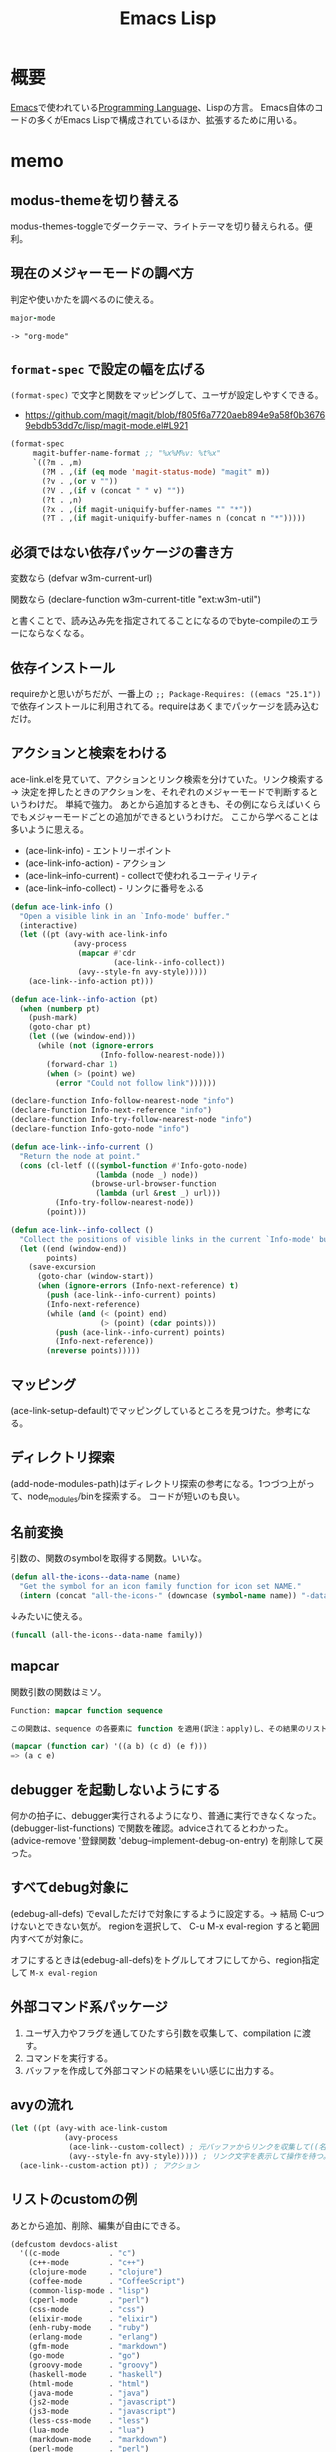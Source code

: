:PROPERTIES:
:ID:       c7e81fac-9f8b-4538-9851-21d4ff3c2b08
:header-args+: :wrap :results raw
:END:
#+title: Emacs Lisp
* 概要
[[id:1ad8c3d5-97ba-4905-be11-e6f2626127ad][Emacs]]で使われている[[id:868ac56a-2d42-48d7-ab7f-7047c85a8f39][Programming Language]]、Lispの方言。
Emacs自体のコードの多くがEmacs Lispで構成されているほか、拡張するために用いる。
* memo
** modus-themeを切り替える
modus-themes-toggleでダークテーマ、ライトテーマを切り替えられる。便利。
** 現在のメジャーモードの調べ方
判定や使いかたを調べるのに使える。
#+begin_src ruby
major-mode
#+end_src

#+begin_src
-> "org-mode"
#+end_src
** ~format-spec~ で設定の幅を広げる
~(format-spec)~ で文字と関数をマッピングして、ユーザが設定しやすくできる。

- https://github.com/magit/magit/blob/f805f6a7720aeb894e9a58f0b36769ebdb53dd7c/lisp/magit-mode.el#L921
#+begin_src emacs-lisp
  (format-spec
       magit-buffer-name-format ;; "%x%M%v: %t%x"
       `((?m . ,m)
         (?M . ,(if (eq mode 'magit-status-mode) "magit" m))
         (?v . ,(or v ""))
         (?V . ,(if v (concat " " v) ""))
         (?t . ,n)
         (?x . ,(if magit-uniquify-buffer-names "" "*"))
         (?T . ,(if magit-uniquify-buffer-names n (concat n "*")))))
#+end_src
** 必須ではない依存パッケージの書き方
変数なら
(defvar w3m-current-url)

関数なら
(declare-function w3m-current-title "ext:w3m-util")

と書くことで、読み込み先を指定されてることになるのでbyte-compileのエラーにならなくなる。
** 依存インストール
requireかと思いがちだが、一番上の ~;; Package-Requires: ((emacs "25.1"))~ で依存インストールに利用されてる。requireはあくまでパッケージを読み込むだけ。
** アクションと検索をわける
ace-link.elを見ていて、アクションとリンク検索を分けていた。リンク検索する → 決定を押したときのアクションを、それぞれのメジャーモードで判断するというわけだ。
単純で強力。
あとから追加するときも、その例にならえばいくらでもメジャーモードごとの追加ができるというわけだ。
ここから学べることは多いように思える。

- (ace-link-info) - エントリーポイント
- (ace-link-info-action) - アクション
- (ace-link--info-current) - collectで使われるユーティリティ
- (ace-link--info-collect) - リンクに番号をふる
#+begin_src emacs-lisp
  (defun ace-link-info ()
    "Open a visible link in an `Info-mode' buffer."
    (interactive)
    (let ((pt (avy-with ace-link-info
                (avy-process
                 (mapcar #'cdr
                         (ace-link--info-collect))
                 (avy--style-fn avy-style)))))
      (ace-link--info-action pt)))

  (defun ace-link--info-action (pt)
    (when (numberp pt)
      (push-mark)
      (goto-char pt)
      (let ((we (window-end)))
        (while (not (ignore-errors
                      (Info-follow-nearest-node)))
          (forward-char 1)
          (when (> (point) we)
            (error "Could not follow link"))))))

  (declare-function Info-follow-nearest-node "info")
  (declare-function Info-next-reference "info")
  (declare-function Info-try-follow-nearest-node "info")
  (declare-function Info-goto-node "info")

  (defun ace-link--info-current ()
    "Return the node at point."
    (cons (cl-letf (((symbol-function #'Info-goto-node)
                     (lambda (node _) node))
                    (browse-url-browser-function
                     (lambda (url &rest _) url)))
            (Info-try-follow-nearest-node))
          (point)))

  (defun ace-link--info-collect ()
    "Collect the positions of visible links in the current `Info-mode' buffer."
    (let ((end (window-end))
          points)
      (save-excursion
        (goto-char (window-start))
        (when (ignore-errors (Info-next-reference) t)
          (push (ace-link--info-current) points)
          (Info-next-reference)
          (while (and (< (point) end)
                      (> (point) (cdar points)))
            (push (ace-link--info-current) points)
            (Info-next-reference))
          (nreverse points)))))
#+end_src
** マッピング
(ace-link-setup-default)でマッピングしているところを見つけた。参考になる。
** ディレクトリ探索
(add-node-modules-path)はディレクトリ探索の参考になる。1つづつ上がって、node_modules/binを探索する。
コードが短いのも良い。
** 名前変換
引数の、関数のsymbolを取得する関数。いいな。
#+begin_src emacs-lisp
  (defun all-the-icons--data-name (name)
    "Get the symbol for an icon family function for icon set NAME."
    (intern (concat "all-the-icons-" (downcase (symbol-name name)) "-data")))
#+end_src

↓みたいに使える。

#+begin_src emacs-lisp
  (funcall (all-the-icons--data-name family))
#+end_src
** mapcar
関数引数の関数はミソ。
#+begin_src emacs-lisp
  Function: mapcar function sequence

  この関数は、sequence の各要素に function を適用(訳注：apply)し、その結果のリストを返します。sequence が nil で終るリストでない場合、エラーになります。
#+end_src

#+begin_src emacs-lisp
  (mapcar (function car) '((a b) (c d) (e f)))
  => (a c e)
#+end_src
** debugger を起動しないようにする
何かの拍子に、debugger実行されるようになり、普通に実行できなくなった。
(debugger-list-functions)
で関数を確認。adviceされてるとわかった。
(advice-remove '登録関数 'debug--implement-debug-on-entry) を削除して戻った。
** すべてdebug対象に
(edebug-all-defs)
でevalしただけで対象にするように設定する。→ 結局 C-uつけないとできない気が。
regionを選択して、 C-u M-x eval-region
すると範囲内すべてが対象に。

オフにするときは(edebug-all-defs)をトグルしてオフにしてから、region指定して ~M-x eval-region~
** 外部コマンド系パッケージ
1. ユーザ入力やフラグを通してひたすら引数を収集して、compilation に渡す。
2. コマンドを実行する。
3. バッファを作成して外部コマンドの結果をいい感じに出力する。
** avyの流れ
#+begin_src emacs-lisp
  (let ((pt (avy-with ace-link-custom
              (avy-process
               (ace-link--custom-collect) ; 元バッファからリンクを収集して((名前1 . 位置1) (名前2 . 位置2)...)リストにする
               (avy--style-fn avy-style))))) ; リンク文字を表示して操作を待つ。
    (ace-link--custom-action pt)) ; アクション
#+end_src
** リストのcustomの例

あとから追加、削除、編集が自由にできる。
#+begin_src emacs-lisp
(defcustom devdocs-alist
  '((c-mode           . "c")
    (c++-mode         . "c++")
    (clojure-mode     . "clojure")
    (coffee-mode      . "CoffeeScript")
    (common-lisp-mode . "lisp")
    (cperl-mode       . "perl")
    (css-mode         . "css")
    (elixir-mode      . "elixir")
    (enh-ruby-mode    . "ruby")
    (erlang-mode      . "erlang")
    (gfm-mode         . "markdown")
    (go-mode          . "go")
    (groovy-mode      . "groovy")
    (haskell-mode     . "haskell")
    (html-mode        . "html")
    (java-mode        . "java")
    (js2-mode         . "javascript")
    (js3-mode         . "javascript")
    (less-css-mode    . "less")
    (lua-mode         . "lua")
    (markdown-mode    . "markdown")
    (perl-mode        . "perl")
    (php-mode         . "php")
    (processing-mode  . "processing")
    (puppet-mode      . "puppet")
    (python-mode      . "python")
    (ruby-mode        . "ruby")
    (sass-mode        . "sass")
    (scala-mode       . "scala")
    (tcl-mode         . "tcl"))
  "Alist which maps major modes to names of DevDocs documentations."
  :type '(repeat (cons (symbol :tag "Major mode")
                       (string :tag "DevDocs documentation")))
  :group 'devdocs)
#+end_src

使う関数すらcustomにできる。

#+begin_src emacs-lisp
(defcustom devdocs-build-search-pattern-function
  'devdocs-build-search-pattern-function
  "A function to be called by `devdocs-search'.
It builds search pattern base on some context."
  :type 'function
  :group 'devdocs)
#+end_src
** Gitリポジトリを調べる
(locate-dominating-file directory file)
#+begin_src emacs-lisp
(cl-defun eshell-git-prompt--git-root-dir
    (&optional (directory default-directory))
  "Return Git root directory name if exist, otherwise, return nil."
  (let ((root (locate-dominating-file directory ".git")))
    (and root (file-name-as-directory root))))
#+end_src
** 変数が束縛されていれば、という表現
#+begin_src emacs-lisp
(defun eshell-git-prompt-last-command-status ()
  "Return Eshell last command execution status.
When Eshell just launches, `eshell-last-command-status' is not defined yet,
return 0 (i.e., success)."
  (if (not (boundp 'eshell-last-command-status))
      0
    eshell-last-command-status))
#+end_src
* arielコードメモ
http://dev.ariel-networks.com/articles/workshop/emacs-lisp-basic/
の元の内容に、たまにコメントをつけて読んだ。
- 実装を見ている
- わかりやすい例
** ring
データ型定義のやり方。型述語の実装。
#+begin_src git-permalink
https://github.com/kijimaD/emacs/blob/master/lisp/emacs-lisp/ring.el#L48-L52
#+end_src

#+RESULTS:
#+begin_results
(defun ring-p (x)
  "Return t if X is a ring; nil otherwise."
  (and (consp x) (integerp (car x))
       (consp (cdr x)) (integerp (cadr x))
       (vectorp (cddr x))))
#+end_results

** eww
https://github.com/kijimaD/emacs/blob/master/lisp/net/eww.el#L1
** lisp.h
lispシンボルの実装。
https://github.com/kijimaD/emacs/blob/master/src/lisp.h#L798

#+begin_src emacs-lisp
  (type-of 42)
  =>integer
  (type-of 3.14)
  => float
  (type-of "foo")
  => string
  (type-of '(1 2))
  => cons
  (type-of '[1 2])
  => vector
  (type-of 'foo)
  => symbol
  (type-of ?a)  ; Cの'a'相当。内部的には数値
  => integer
#+end_src
** 中で起こってること
~(setq foo "FOO")~ したとき、symbolオブジェクトは以下のようにセットされます。
#+begin_src c
  // lisp.h
  struct Lisp_Symbol
  {
    struct Lisp_String *name;  => "foo"
      Lisp_Object value;  => "FOO"の値を持つ文字列オブジェクトを指す
      Lisp_Object function;  => 空
      略
      };
#+end_src

↑のように作られているオブジェクトを関数で調べてみます。

#+begin_src emacs-lisp
  (symbolp 'foo)    ; シンボルか否かの判定。tが真。nilが偽。(後述)
  => t
  (symbol-name 'foo)
  => "foo"
  (symbol-value 'foo)
  => "FOO"
  (boundp 'foo)   ; 値セルに値があればt、なければnil
  => t
  (fboundp 'foo)  ; 関数セルに関数があればt、なければnil
  => nil
  (symbol-function 'foo)
                                          ; まだ設定していないので、今はエラー
#+end_src
** クォートの意味
#+begin_quote
クォートは「評価しない」ことを指示します。クォートしないと、基本的に評価されてしまいます。
#+end_quote

#+begin_src emacs-lisp
  (type-of 'foo)
  => symbol
  (type-of foo)
  => string   ; 評価後、つまり値セルの指すオブジェクトの型が出力されます
#+end_src

~'~ は ~quote~ 関数の略記です。
** シンボルのまとめ
#+begin_quote
ここまでで分かったこと

シンボルは名前を持つ (symbol-name関数で確認可能)
シンボルの値セルは任意のオブジェクトを指す (symbol-value関数で確認可能)
シンボルの指すオブジェクトの型はtype-ofで確認可能
#+end_quote
** コンスセルの表記
#+begin_quote
コンスセルとはふたつのポインタ(*)を持ったオブジェクトです。
#+end_quote
実装
https://github.com/kijimaD/emacs/blob/master/src/lisp.h#L1350

#+begin_src c
  struct Lisp_Cons
  {
    union
    {
      struct
      {
        /* Car of this cons cell.  */
        Lisp_Object car;

        union
        {
          /* Cdr of this cons cell.  */
          Lisp_Object cdr;

          /* Used to chain conses on a free list.  */
          struct Lisp_Cons *chain;
        } u;
      } s;
      GCALIGNED_UNION_MEMBER
    } u;
  };
#+end_src
最新のコードは若干変わっている。
- ~union~ って何だろう。
- 2つのポインタ…elispではcarとcdr

#+begin_quote
後述するように、コンスセルのcdrが別のコンスセルを指すことで、リスト構造を作ります。コンスセルで作るリスト処理こそがLisp(LISt Processing)の名前の由来でもあります。
#+end_quote
** コンスセルの表記
~("foo" . "bar")~
これは内部的に。
#+begin_src c
  struct Lisp_Cons
  {
    Lisp_Object car;  => "foo"文字列オブジェクトを指す
      Lisp_Object cdr;  => "bar"文字列オブジェクトを指す
      };
#+end_src

オブジェクトが2つ組み合わされたもの。
** コンスセルの生成
#+begin_src emacs-lisp
  (cons "foo" "bar")
  => ("foo" . "bar")
#+end_src

- consはconstructの略。
** コンスセルの値
コンスセルの値にアクセスするには ~car~ と ~cdr~ だけ使える。getterメソッドみたいなもの。

#+begin_quote
car、cdr以外にコンスセルの中を参照する手段はありません。
#+end_quote

なるほど。

#+begin_src emacs-lisp
  (car '("foo" . "bar"))
  => "foo"
  (cdr '("foo" . "bar"))
  => "bar"
#+end_src

#+begin_quote
Java風に言えば、コンスセルはふたつのprivateフィールドとふたつのアクセサを持つだけの軽いオブジェクトです。
#+end_quote
** プログラム自体がオブジェクト
#+begin_quote
厳密に言えば、("foo" . "bar") という文字列は、コンスセルの(Java風に言えば)シリアライズ化した表現です。
後述するように、elispのプログラム自体はリスト表現で書きます。
これの意味することは、プログラム自体がオブジェクトであり、ソースコードはオブジェクトをシリアライズ化しただけの文字列と言えます。
#+end_quote

- シリアライズ化。
- データとプログラムの区別がない…真髄的なところだということはわかる。
** なんでもオブジェクト
#+begin_src emacs-lisp
  (setq foo '("foo" . 42))  ; carに文字列、cdrに数値のコンスセルを指すシンボルfoo
  => ("foo" . 42)
  (setq bar '(foo . foo))   ; quoteは全体に効いているので、carとcdrの両方がシンボルfoo
  => (foo . foo)
  (symbol-value (car bar))
  => ("foo" . 42)
  (symbol-value (cdr bar))
  => ("foo" . 42)
  (setq bar `(,foo . foo))  ; backquoteの例
  => (("foo" . 42) . foo)   ; ,のついたオブジェクトは評価。そうでないオブジェクトは未評価
#+end_src

bar -> foo -> "foo" -> 42

シンボルを評価すると、値セルを返します。
** cdrが別のコンスセル
#+begin_src emacs-lisp
  (cons "foo" '("bar" . "baz"))
  => ("foo" "bar" . "baz")
#+end_src

~("foo" . "bar" "baz")~ とはならない。

#+begin_src emacs-lisp
  '("foo" . ("bar" . "baz"))
  ;; => ("foo" "bar" . "baz")
#+end_src
** リスト化
最期のcdrをnilにするとリストに。
#+begin_src emacs-lisp
  (cons "foo" '("bar" . nil))
  ;; => ("foo" "bar")
#+end_src

nilじゃないとコンスセルになる(前の節の通り)。
#+begin_src emacs-lisp
  (cons "foo" '("bar" . "aaa"))
  ("foo" "bar" . "aaa")
#+end_src
** リスト操作
#+begin_src emacs-lisp
  (car '("foo" "bar" "baz"))
  => "foo"
  (cdr '("foo" "bar" "baz"))
  => ("bar" "baz")
  (cdr (cdr '("foo" "bar" "baz")))
  => ("baz")    ; dotted pair notationで書けば ("baz" . nil)
  (cdr (cdr (cdr '("foo" "bar" "baz"))))
  => nil
#+end_src

面倒だけど、リストの操作が行えます。

#+begin_src emacs-lisp
  (setq foo "a")
  (setq foo (cons "value" foo))   ; リストfooに要素をprepend
  ;; => ("value" . "a")
  (setq foo (cons "value" foo))   ; さらにprepend
  ;; => ("value" "value" . "a")
  (setq load-path (cons (expand-file-name "~/elisp") load-path))

  (list "foo" "bar" "baz")  ; 引数を要素に持つリストを生成
  => ("foo" "bar" "baz")

  (append '("foo" "bar") '("baz"))  ; 連接したリストを生成
  => ("foo" "bar" "baz")
  (setq load-path (append load-path (list (expand-file-name "~/elisp"))))

  (car (nthcdr 1 '("foo" "bar" "baz")))   ; N番目の要素の取得
  => "bar"
#+end_src
** 評価
#+begin_quote
コンスセルの評価は次のように行います。

リストの先頭要素(先頭のコンスセルのcar)のシンボルの関数セルの指す関数呼び出し
リストの後続要素(先頭以外のコンスセルのcar)を関数の引数として渡す。引数はquoteがなければ、評価してから引数に渡ります
リストの後続要素は、リストであるかもしれません。この場合、内側のリストを評価、つまり関数呼び出しをしてから、外側のリストの関数呼び出しをします(前ページですでにやっていますが)。
#+end_quote

- コンスセルとリストの違い。コンスセルは ~( . )~ で、最後のcdrがnilでないもの。
- リストは最後のcdrがnilのもの。
- ~(append '("foo" "bar") '("baz"))~ の例.
  1. リストの先頭要素 ~append~ の関数セルの指す関数を呼び出す。
  2. リストの後続要素 ~'("foo" "bar") '("baz")~ が引数として呼び出される。quoteがあるので評価されない。リストのときは評価=関数呼び出しを1.と同様に内側→外側の順に行う。

#+begin_src emacs-lisp
  (defun plus1 (n)
    (+ n 1))
  => plus1
  (plus1 10)
  => 11
  (defun my-plus (m n)
    (+ m n))
  => my-plus
  (my-plus 2 5)
  => 7
#+end_src

#+begin_quote
関数の戻り値(=関数の評価結果)は、関数本体の最後の評価結果です
#+end_quote

なるほど。
** 関数に名前はない
#+begin_quote
defunを見て、関数に名前があると思うのは間違いです。

defunは、シンボルを作って、その関数セルが関数定義を指すようにしています。
#+end_quote

シンボルの定義を思い返してみます。

#+begin_src c
  // lisp.h
  struct Lisp_Symbol
  {
    struct Lisp_String *name;  => "foo"
      Lisp_Object value;  => "FOO"の値を持つ文字列オブジェクトを指す
      Lisp_Object function;  => 空
      略
      };
#+end_src

確かに関数定義を指しています。

#+begin_src emacs-lisp
  (defun foo () (message "a"))
  (symbolp 'foo)
  => t
  (symbol-name 'foo)
  => "foo"
  (symbol-value 'foo)
  => error: (void-variable foo)
  (symbol-function 'foo)
  => (lambda nil (message "a"))
  (boundp 'foo)
  => nil
  (fboundp 'foo) ; 関数定義
  => t
#+end_src
** 既存関数も同じ
どれもシンボルで、関数定義を指しています。
#+begin_src emacs-lisp
  (symbol-function 'car)
  => #<subr car>
  (symbol-function 'defun)
  => #<subr defun>
  (symbol-function '+)
  => #<subr +>
#+end_src

#+begin_quote
subr(subroutineの略)は、Cで書かれた関数を意味しています。

構造(シンボルcarやシンボルdefunがあり、それらの関数セルが関数定義を指す)は同じです。
#+end_quote

subrそうだったのか。 ~#<>~ はどういう意味なのだろう。
** fset
#+begin_quote
値セルにsetqやsetがあったように、関数セルにはfsetがあります(fsetqはありません)。
#+end_quote

#+begin_src emacs-lisp
  (fset 'my-plus2
        '(lambda (n) (+ n 2)))   ; defunと同じ
  => (lambda (n) (+ n 2))
  (my-plus2 10)
  => 12
#+end_src

関数セルと値セルを確認します。

#+begin_src emacs-lisp
  (setq foo "foo")
  => "foo"
  (fset 'foo '(lambda (s) (concat s "bar"))) ; 名前とリストの組み合わせ。どちらも未評価で渡す。
  => (lambda (s) (concat s "bar"))
  (foo foo)
  => "foobar"
#+end_src
** lambda
https://github.com/kijimaD/emacs/blob/master/lisp/subr.el#L106

#+begin_src emacs-lisp
  (lambda (引数 ...) (関数本体))
#+end_src

処理の中身。名前と組み合わせると関数になります。

#+begin_src emacs-lisp
  ((lambda (m n) (+ m n)) 2 5)
  => 7
#+end_src

関数定義。declare(...関数やマクロに関する情報、infoで出てくる文章)の箇所を除くとこれだけです。
引数cdr(処理したい内容)でコンスセルを作って、関数セルと組み合わせてリストを作ります。なので名前はありません。
#+begin_src emacs-lisp
  (defmacro lambda (&rest cdr)
    (list 'function (cons 'lambda cdr)))
#+end_src
** 関数とは何か
述語関数から見てます。この方法いいですね。

#+begin_src emacs-lisp
                                          ; subr.el
  (defun functionp (object)
    "Non-nil if OBJECT is a type of object that can be called as a function."
    (or (subrp object) (byte-code-function-p object)
        (eq (car-safe object) 'lambda)
        (and (symbolp object) (fboundp object))))
#+end_src

#+begin_quote
elispにとって、「関数」とは次の4つのいずれかであることが分かります。

- subroutine (Cで書かれた関数)
- バイトコンパイルされた関数 (今はあまり気にしないように)
- シンボルlambdaで始まるリスト
- 関数セルが空ではないシンボル
#+end_quote
** 関数呼び出し
#+begin_quote
リストの先頭要素に「関数」があれば、関数呼び出しになります。
#+end_quote

リストがすべてに優先して存在します。

#+begin_src emacs-lisp
  (my-plus 1 3)   ; シンボルであれば関数セルの指す関数を呼び出す
  => 4
  ((lambda (m n) (+ m n)) 1 3)   ; シンボルlambdaで始まるリストも「関数」
  => 4
#+end_src
** funcall
#+begin_quote
funcall関数は引数の1番目を関数として呼びます。
#+end_quote

#+begin_src emacs-lisp
  (funcall 'my-plus 1 3)
  => 4
  (funcall '(lambda (m n) (+ m n)) 1 3)
  => 4
#+end_src

- ~'(lambda (m n) (+ m n))~ は関数として呼ばれる。
~- (lambda (m n) (+ m n))~ でもいいみたい。

違いは何だっけ。... 評価して渡されるか。この場合は関数なので、評価されるのがいつでも結果は変わらない。

#+begin_src emacs-lisp
  (funcall '(lambda () (+ 1 2)))
  (if (eq 1 (+ 1)) 1) ; 1
  (if (eq 1 '(+ 1)) 1) ; nil

  (+ (+ 1) 1) ; 2
  (+ '(+ 1) 1) ; (wrong-type-argument number-or-marker-p (+ 1))
#+end_src
** 値セルにlambda
つまり、値を関数でも呼び出せます。

#+begin_src emacs-lisp
  (setq foo '(lambda (m n) (+ m n)))
  => (lambda (m n) (+ m n))
  (funcall foo 2 5)
  => 7
#+end_src

なるほど…。
** 明示的に空にする
#+begin_quote
(makunbound 'foo)   ;値セルを空にする
=> foo
(fmakunbound 'foo)  ;関数セルを空にする
=> foo
#+end_quote
** 連想リスト(association list)
#+begin_src emacs-lisp
  '(("foo" . "FOO") ("bar" . "BAR") ("baz" . "BAZ"))
#+end_src

リストの要素がコンスセル。
** 配列
#+begin_quote
配列は次の4つに分類できます。

- ベクタ
- 文字列
- 文字テーブル
- ブールベクタ
#+end_quote

#+begin_quote
言語仕様として「配列」があると言うより、次のarrayp述語で「配列」型(基本型では無い)が定義されているようなものです。
#+end_quote

#+begin_src c
  // data.c
  DEFUN ("arrayp", Farrayp, Sarrayp, 1, 1, 0, "Return t if OBJECT is an array (string or vector).")
    (object)
    Lisp_Object object;
  {
    if (VECTORP (object) || STRINGP (object)
        || CHAR_TABLE_P (object) || BOOL_VECTOR_P (object))
      return Qt;
    return Qnil;
  }
#+end_src

ベクタ/文字/文字テーブル/ブールベクタであればarray。なんだそりゃ。

#+begin_src emacs-lisp
  (arrayp '(1 2)) ; nil
  (arrayp "aaa")  ; t
#+end_src
** ベクタ
#+begin_src emacs-lisp
  [1 3 5]
  => [1 3 5]
  (vectorp [1 3 5])
  => t
  (setq foo [1 3 5])    ; quoteしてもしなくても同じ
  => [1 3 5]
  (vectorp foo)
  => t
#+end_src
** ベクタの操作
#+begin_src emacs-lisp

#+end_src
** 元ページ再掲
http://dev.ariel-networks.com/articles/workshop/emacs-lisp-basic/
* リスト遊び
** リスト
- リストを構成するセルのCDRは ~m~ ，セルかnilを指している。
しかしポイントはなんでも指せるので、CDRはアトム(整数とか)も参照できる。
CARが1。CDRが2のセルは、表記方法では表現できない。
これを表現するために、ドット対表記が用意されている。
#+begin_src emacs-lisp
  (cons 1 (cons 2 nil))
  => (1 2)

  (cons 1 2)
  => (1 . 2)
#+end_src

nilで終端しないセルはドット対で表記する。
この方法で表現すると、
(1) => (1. nil)
(1 2 3) => (1 . (2 . (3. nil)))
みたいになる。ドット対は連想リストで用いられる。
** Lispのデータ
- セル(1対のポインタ。consで作られる。CARとCDRが指しているポインタが指すデータを見るには、carとcdrを用いる)
- アトム(セル以外。整数とか)
** Lispの評価
- 式がセルなら関数を呼び出す。第1要素のシンボルの指す関数を実行する。引数は評価する。
- 式がアトムならその値を返す。
** quote
クオートをつけると評価せずそのまま返す。

#+begin_src emacs-lisp
  (quote (1 2))
  => (1 2)

  同じ意味:
  '(1 2)

  (setq dog 5)
  dog
  => 5   ; 評価結果
  'dog
  => dog ; シンボル自身を表現する
#+end_src

(setq dog "dog")
はシンボルdog(評価しない)に、"dog"を入れるということ。
** ポインタ
変数から変数への代入は、ポインタを複製するということ。

#+begin_src emacs-lisp
  (setq x 'dog)
  (setq y 'dog)
  (eq x y)
  => t
  (setq z y)
  (eq y z)
  => t
#+end_src

#+begin_src emacs-lisp
  (setq x "dog")
  (setq y "dog")
  (eq x y)
  => nil ; 同じ中身の文字列だが、指しているポインタが異なるため。
  (setq z y)
  (eq y z)
  => t   ; 指しているポインタが同じため
#+end_src

変数はポインタを格納する箱。
* On Lisp
[[http://www.asahi-net.or.jp/~kc7k-nd/onlispjhtml/preface.html][On Lisp --- 前書き]]
** もう1つの関数定義

#+begin_src emacs-lisp
  (defun double (x) (* x 2))
  #'double ; 関数オブジェクトを得る

  #'(lambda (x) (* x 2))
#+end_src

#+begin_quote
名前が関数呼び出しの先頭かシャープクォートの次に来ると関数への参照と見
なされ， それ以外では変数名と見なされる．
#+end_quote
なので(double double)とかも可能。変数と関数の名前空間が異なっている。

- 関数は普通のデータオブジェクト。なので変数が値として関数を持てる。

#+begin_src emacs-lisp
  (setq x #'append)
#+end_src

2つの式は大体同じことをしている。
#+begin_src emacs-lisp
  (defun double (x) (* x 2))

  (setf (symbol-function 'double)
        #'(lambda (x) (* x 2)))
#+end_src

手続き定義…名前をコードと関連付ける。

#+begin_quote
関数を作るのにdefunは必要ではなく， 関数は何かのシンボルの値と
して保存されなくてもいい．
defunの背後には， もっと一般的な仕組みが隠れている： 関数を作ることと，
それをある名前に関連づけることは別々の働きだ． Lispの関数の概念の一般性
全体までは必要ないとき， defunはもっと制限の強いプログラミング言語と同
じ位単純に関数定義を行う．
#+end_quote

applyは、オブジェクトを関数として実行する。

#+begin_src emacs-lisp
  (+ 1 2)
  (apply #'+ '(1 2))
  (apply (symbol-function '+) '(1 2))
  (apply #'(lambda (x y) (+ x y)) '(1 2))
#+end_src
** クロージャ
#+begin_src emacs-lisp
  (defun make-adder (n)
    #'(lambda (x) (+ x n)))
#+end_src

は数を取り，「呼ばれると引数にその数を加えるクロージャ」を返す． その足
し算関数のインスタンスは幾らでも作ることができる。

#+begin_src emacs-lisp
  > (setq add2 (make-adder 2)
          add10 (make-adder 10))
  #<Interpreted-Function BF162E>
  > (funcall add2 5)
  7
  > (funcall add10 3)
  13
#+end_src

変数に引数をとった関数を入れる。すごいな。

#+begin_src emacs-lisp
  (defun make-dbms (db)
    (list
     #'(lambda (key)
         (cdr (assoc key db)))
     #'(lambda (key val)
         (push (cons key val) db)
         key)
     #'(lambda (key)
         (setf db (delete key db :key #'car))
         key)))
#+end_src
** 末尾再帰
再帰関数とは自分自身を呼び出す関数だ． そして関数呼び出しの後に行うべき
作業が残っていなければ， その呼び出しは\emph{末尾再帰}だ． 次の関数は末
尾再帰でない。

#+begin_src emacs-lisp :tangle yes
  (defun our-length (lst)
    (if (null lst)
        0
      (1+ (our-length (cdr lst)))))

#+end_src

再帰呼び出しから戻った後，結果を1+ に渡さなければいけないからだ． しか
し次の関数は末尾再帰だ。

#+begin_src emacs-lisp :tangle yes
  (defun our-find-if (fn lst)
    (if (funcall fn (car lst))
        (car lst)
      (our-find-if fn (cdr lst))))
#+end_src
** 抽象化
#+begin_src emacs-lisp :tangle yes
  (defun 1st (exp) (car exp))
  (defun 2nd (exp) (car (cdr exp)))
  (defun 3rd (exp) (car (cdr (cdr exp))))

  (setq order-func1 '((OP . 2nd) (ARG1 . 1st) (ARG2 . 3rd)))
  (setq order-func2 '((OP . 1st) (ARG1 . 2nd) (ARG2 . 3rd)))

  (defun order-func (sym odr-db)
    (cdr (assq sym odr-db)))

  (defun op (exp order-db)
    (funcall (order-func 'OP order-db) exp))
  (defun arg1 (exp order-db)
    (funcall (order-func 'ARG1 order-db) exp))
  (defun arg2 (exp order-db)
    (funcall (order-func 'ARG2 order-db) exp))

  (setq op-func1 '((+ . +) (- . -) (* . *)))
  (setq op-func2 '((add . +) (sub . -) (mul . *)))

  (defun op-func (sym op-db)
    (cdr (assq sym op-db)))

  (defun calc (exp op-db odr-db)
    (cond
     ((atom exp) exp)
     (t (funcall
         (op-func (op exp odr-db) op-db)
         (calc (arg1 exp odr-db) op-db odr-db)
         (calc (arg2 exp odr-db) op-db odr-db)))))

  (calc '(1 + (2 * 3)) op-func1 order-func1)
  (calc '(add 1 (mul 2 3)) op-func2 order-func2)
#+end_src
** 関数
[[http://www.asahi-net.or.jp/~kc7k-nd/onlispjhtml/functions.html][On Lisp --- 関数]]

#+begin_quote
関数的プログラミングとは，副作用ではなく， 値を返すことで動作するプログ
ラムを書くことだ．

副作用とはオブジェクトの破壊的な変更（rplacaの使用等）
や変数への代入（setqの使用等）を含む．

reverse等のオペレータは，副作用でなく返
り値のために呼ばれるよう意図されている
#+end_quote

setqを使うときはたいてい副作用だ。
lispのほとんどの関数は副作用のために呼ばれることを意図されていない。
だから副作用がほしいときはsetqを使う。

#+begin_quote
この習慣を育てるには時間がかかるかもしれない． 一つの方法は，以下のオペ
レータは税金がかかっているつもりで扱うことだ：

set setq setf psetf psetq incf decf push pop pushnew
rplaca rplacd rotatef shiftf remf remprop remhash

あとlet*もそうだ． この中に命令的プログラムが潜んでいることがしばしばあ
る． これらのオペレータに税金がかかっているつもりになるのは， よいLisp
のプログラミング・スタイルへ向かう手助けとして勧めただけで， それがよい
スタイルの基準なのではない． しかし，それだけでもずいぶん進歩できるだろ
う．
#+end_quote

上は危険。

#+begin_src emacs-lisp
  > (multiple-value-bind (int frac) (truncate 26.21875)
      (list int frac))
  (26 0.21875)
#+end_src

多値。

関数的プログラムは，それが欲しがるものを求める。
命令的プログラムは，何をすべきかの指示を求める。

関数的プログラムの 「aと， ~x~ の第1要素の2乗から成るリスト
を返せ．」
#+begin_src emacs-lisp :tangle yes
  (defun fun (x)
    (list 'a (expt (car x) 2)))
#+end_src

命令的プログラミングではこうだ． 「xの第1要素を求め，それを2乗せよ． そ
してaと，先程2乗した値から成るリストを返せ．」
#+begin_src emacs-lisp :tangle yes
  (defun imp (x)
    (let (y sqr)
      (setq y (car x))
      (setq sqr (expt y 2))
      (list 'a sqr)))
#+end_src

#+begin_quote
その方法は，命令的プログラムは関数的プログラムを裏返しにしたものと思う
ことだ． 関数的プログラムが命令的プログラムの中に隠れているのを見つける
には， ただ裏返しにすればいい． この方法をimpで試してみよう．

だからルールはこうあるべきだ： 任意の関数呼び出しが， 自分だけが支配す
るオブジェクトを安全に書き換えられるようにする．

何が引数と返り値を支配するのだろう？関数呼び出しは返り値として受け取る
オブジェクトを支配するが， 引数として渡されるオブジェクトは支配しない，
というのがLispの慣習のようだ． 引数に変更を加える関数は「破壊的」との呼
び名で区別されるが， 返ってくるオブジェクトに変更を加える関数には特に呼
び名がない．
#+end_quote
** ユーティリティ関数
[[http://www.asahi-net.or.jp/~kc7k-nd/onlispjhtml/utilityFunctions.html][On Lisp --- ユーティリティ関数]]

#+begin_quote
Common Lispのオペレータは3種類に分かれる： 関数にマクロ（ユーザが作れる
もの）と，特殊オペレータ（ユーザには作れない）だ． この章では，Lispを新
しい関数で拡張するテクニックを説明する． しかしここで言う「テクニック」
は普通の意味のものではない． そういった関数について知るべき重要な点は，
それらをどうやって書くかということではなく，それらがどこから来たのかと
いうことだ． Lispの拡張には，他の関数を書くときと大体同じテクニックが使
われることになる． そういった拡張を書くとき難しいのは， どうやって書く
かを決めることではなく，何を書くかを決めることだ．
#+end_quote

ユーティリティ関数について。
最初は本屋を検索する関数をこう書いた。

#+begin_src emacs-lisp
  (defun find-books (towns)
    (if (null towns)
        nil
      (let ((shops (bookshops (car towns))))
        (if shops
            (values (car towns) shops)
          (find-books (cdr towns))))))
#+end_src

本当に欲しいのは(val ues (car towns) shops)だ。
これは一般化できる。

#+begin_src emacs-lisp
  (defun find2 (fn lst)
    (if (null lst)
        nil
      (let ((val (funcall fn (car lst))))
        (if val
            (values (car lst) val)
          (find2 fn (cdr lst))))))
#+end_src

(find2 #'bookshops towns)
だけで達成できるようになった。引数で関数を渡すようになった。

#+begin_quote
Lispプログラミング独特の特徴の一つは，引数としての関数の重要性だ． これ
はLispがボトムアップ・プログラミングに適している理由の一部だ． 関数の骨
格を抽象化するのは，引数に関数を使うことで肉付けができるときには比較的
簡単だ．
#+end_quote

なるほど。

#+begin_quote
Lispでは関数全体を引数として渡せるので，この考えをさらに深めることがで
きる． 前述の例の両方で，特定の関数から始めて，関数を引数に取る一般的な
関数に進んだ． 1番目の例ではすでに定義されていたmapcanを使い， 2番目の例
では新しいユーティリティfind2を書いたが， 全体的な原則は同じだ： 一般部
分と個別部分を混ぜ合わせるのでなく， 一般部分を定義して個別部分を引数と
して渡すこと．
#+end_quote

filterは関数と1個のリストを取り， その関数がリスト適用されたときに非
nil値が返されるような要素全てをリストにして返す。

#+begin_src emacs-lisp
  > (filter #'(lambda (x) (if (numberp x) (1+ x)))
            '(a 1 2 b 3 c d 4))
  (2 3 4 5)
#+end_src

#+begin_src emacs-lisp
  (defun longer (x y)
    (labels ((compare (x y)
                      (and (consp x)
                           (or (null y)
                               (compare (cdr x) (cdr y))))))
      (if (and (listp x) (listp y))
          (compare x y)
        (> (length x) (length y)))))

  (defun filter (fn lst)
    (let ((acc nil))
      (dolist (x lst)
        (let ((val (funcall fn x)))
          (if val (push val acc))))
      (nreverse acc)))

  (defun group (source n)
    (if (zerop n) (error "zero length"))
    (labels ((rec (source acc)
                  (let ((rest (nthcdr n source)))
                    (if (consp rest)
                        (rec rest (cons (subseq source 0 n) acc))
                      (nreverse (cons source acc))))))
      (if source (rec source nil) nil)))
#+end_src

さまざまな検索ユーティリティ。

#+begin_src emacs-lisp
  > (split-if #'(lambda (x) (> x 4))
              '(1 2 3 4 5 6 7 8 9 10))
  (1 2 3 4)
  (5 6 7 8 9 10)
#+end_src

#+begin_src emacs-lisp
  (defun mapa-b (fn a b &optional (step 1)
                    (map-> fn
                           a
                           #'(lambda (x) (> x b))
                           #'(lambda (x) (+ x step)))
#+end_src

うーむ。急にむずかしくなってよくわからないぞ。
対応付け関数というのは役立ちそうだが。

#+begin_src emacs-lisp
  (defun map-> (fn start test-fn succ-fn)
    (do ((i start (funcall succ-fn i))
         (result nil))
        ((funcall test-fn i) (nreverse result))
      (push (funcall fn i) result)))
#+end_src
** シンボルとストリング

新しく作るユーティリティについて。
#+begin_quote
それらの新オペレータは，どれも（議論の余地はあるが）プログラムを読み辛
くしてしまう． プログラムを読み取れるようになる前に，それらのユーティリ
ティを全て理解しなければいけない． こういった言明がなぜ誤解されるのかに
ついては， popページで説明した例（一番近い書店を探した例）のことを考え
てみて欲しい． そのプログラムをfind2を使って書けば， 「プログラムを読み
取れるようになる前に， この新ユーティリティの定義を理解しなければいけな
いじゃないか．」 と不満を言う人が出てくる． それでは，find2を使わなかっ
たとしてみよう． するとfind2の定義は理解しなくてもいいが， find-booksの
定義を理解しなければいけない． その中ではfind2の仕事が「書店を見つける」
という個別の課題と混ざっている． find2を理解するのはせいぜいfind-books
と同じくらい難しいだけだ． また，ここでは新ユーティリティは1回しか使っ
ていない． ユーティリティは繰り返し使うよう意図されたものだ． 実際のプ
ログラムでは，find2を理解しなければいけないか， または3, 4個の特定目的
の検索ルーチンを理解しなければいけないかの，どちらかの選択だろう． 前者
の方が確実に簡単だ．
#+end_quote

なるほど。十分に抽象的であればほかでも使えるし、理解として蓄積してほかのプログラムを読み書きするときに利用できる。
** 返り値としての関数
[[http://www.asahi-net.or.jp/~kc7k-nd/onlispjhtml/returningFunctions.html][On Lisp --- 返り値としての関数]]

#+begin_quote
前章では，関数を引数として渡せることが抽象化への可能性をどれ程大きくす
るかを見た． 関数に対して行える操作が豊かな程，その可能性を深く利用でき
る． 新しい関数を生成して返す関数を定義することで， 関数を引数に取るユー
ティリティの効果を増幅できる．
#+end_quote

#+begin_src emacs-lisp
  (defun joiner (obj)
    (typecase obj
      (cons #'append)
      (number #'+)))
#+end_src

#+begin_quote
これはオブジェクトを引数に取り， その型に応じてそれらのオブジェクトを加
え合わせる関数を返す． これは数やリストに対して働く多態的な
(polymorphic)連結関数の定義に使える：
#+end_quote
なるほど。

#+begin_src emacs-lisp
  (defun complement (fn)
    #'(lambda (&rest args) (not (apply fn args))))
  > (remove-if (complement #'oddp) '(1 2 3 4 5 6))
  (1 3 5)
#+end_src

#+begin_quote
関数を引数として渡せることは抽象化のための強力な道具だ． 関数を返す関数
が書けることで，それを最大限に利用できるようになる． 残りの節では関数を
返すユーティリティの例を幾つか挙げる．
#+end_quote

文言のところどころを読んだ覚えがあるのだが、コードは全然覚えてない…。
* 関数メモ
** --map
~map(FORM LIST)~ はフォームとリストを引数にとり、リストにフォームを適用していく関数。

#+caption:
#+begin_src emacs-lisp :tangle yes
(--map (* 10 it) '(1 2 3 4 5))
#+end_src

#+RESULTS:
#+begin_results
(10 20 30 40 50)
#+end_results

** seq-some
~seq-some (pred sequence)~ は述語関数とリストを引数にとり、述語をリストに適用して1つでも条件を満たせば ~t~ を返す関数。

#+caption:
#+begin_src emacs-lisp :tangle yes
  (seq-some 'oddp '(1 2 3 4))
#+end_src

#+RESULTS:
#+begin_results
t
#+end_results

#+caption:
#+begin_src emacs-lisp :tangle yes
  (seq-some 'oddp '(2 4))
#+end_src

#+RESULTS:
#+begin_results
nil
#+end_results

** macroexp-progn
#+begin_src emacs-lisp :tangle yes
  (macroexp-progn '(1
                    2
                    3
                    (* 2 2)))
#+end_src

#+RESULTS:
#+begin_results
(progn 1 2 3 (* 2 2))
#+end_results

#+begin_src emacs-lisp :tangle yes
  (eval (macroexp-progn '(1
                          2
                          3
                          (* 2 2))))
#+end_src

#+RESULTS:
#+begin_results
4
#+end_results

** --some(form list)
dashライブラリに含まれる関数。

LIST内に条件を1つでも満たすものがあればFORMを返す。
LIST要素はitにバインドされる。マクロすごいな。

#+caption: リスト1つ1つがitにバインドされる
#+begin_src emacs-lisp
  (--some (evenp it) '(2 4))  ;; => t
  (--some (evenp it) '(1 3)) ;; => nil
  (--some (evenp it) '(1 3 2)) ;; => t
#+end_src

#+RESULTS:
#+begin_results
t
#+end_results

定義を見ても、どうやってitにバインドしてるのかわからない。

#+caption: itは出てない
#+begin_src emacs-lisp :tangle yes
(defmacro --some (form list)
  "Return non-nil if FORM evals to non-nil for at least one item in LIST.
If so, return the first such result of FORM.
Each element of LIST in turn is bound to `it' and its index
within LIST to `it-index' before evaluating FORM.
This is the anaphoric counterpart to `-some'."
  (declare (debug (form form)))
  (let ((n (make-symbol "needle")))
    `(let (,n)
       (--each-while ,list (not (setq ,n ,form)))
       ,n)))
#+end_src

** apply-partially
#+begin_src emacs-lisp :tangle yes
(apropos "apply-partially")
#+end_src

どうやって使うのかわからない。

#+begin_src emacs-lisp :results raw
  (defun my-apply-partially (fun &rest args)
    (lambda (&rest args2)
      (apply fun (append args args2))))
#+end_src

#+RESULTS:
#+begin_results
my-apply-partially
#+end_results

/lisp/subr.el にはいろいろ見慣れた関数があるな。
** buffer-read-only
バッファが読み込み専用なら ~t~ を返す。
** called-interactively-p
直に実行してほしくないことがある。privateメソッドのように。
[[id:5ba43a42-93cb-48fa-8578-0558c757493f][magit]]のコードから取ってきた。

#+caption: called-interactively-pを使う
#+begin_src emacs-lisp
  (magit-blame-mode
   (when (called-interactively-p 'any)
     (setq magit-blame-mode nil)
     (user-error
      (concat "Don't call `magit-blame-mode' directly; "
              "instead use `magit-blame'"))))
#+end_src
** cl-block
** declare
#+begin_src emacs-lisp :tangle yes
(apropos "declare")
#+end_src

謎。

#+caption: よく見かける書き方
#+begin_src emacs-lisp :tangle yes
(declare (indent 2))
#+end_src

#+RESULTS:
#+begin_results
nil
#+end_results

** dolist
#+caption: numはリストを構成する要素の名前。(dolist (var list) body)
#+begin_src emacs-lisp :tangle yes
  (let ((nums '(1 2 3 4 5))
        (sum 0))
        (dolist (num nums)
              (setq sum (+ sum num)))
        sum)
#+end_src

#+RESULTS:
#+begin_results
15
#+end_results

** format-spec
フォーマット文字列を入れ込みたいときに使う。

#+caption: 定数としてフォーマット文字列を決めておいて、あとから埋め込む
#+begin_src emacs-lisp :tangle yes
  (setq my-format "%h:%m")
  (defun my-format-time (hour minute)
    (format-spec my-format
                 `((?h . ,hour)
                   (?m . ,minute))))

  (my-format-time 12 59)
#+end_src

#+RESULTS:
#+begin_results
12:59
#+end_results

** line-number-at-pos
行数を求める関数。

#+caption: 何も引数を渡さないと現在のカーソル位置の行数
#+begin_src emacs-lisp :tangle yes
(line-number-at-pos)
#+end_src

#+RESULTS:
#+begin_results
1204
#+end_results

** looking-at
#+caption: 現在のカーソル位置からあとにマッチするものがあればt
#+begin_src emacs-lisp :tangle yes
  (looking-at ".")
#+end_src

#+RESULTS:
#+begin_results
t
#+end_results

** open-line
#+begin_src emacs-lisp :tangle yes
(apropos "open-line")
#+end_src

open-lineは改行するコマンド。カーソルは移動しない。

#+caption: 一行改行する
#+begin_src emacs-lisp :tangle yes
(open-line 1)
#+end_src

** push
(push NEWELT PLACE)
リストを先頭にくっつける関数。
だが、PLACEはsymbolである必要がある。直にリストを入れることはできない。

#+caption: リストを作成する
#+begin_src emacs-lisp :tangle yes
  (let ((l '(a b c)))
    (push 'new l))
#+end_src

#+RESULTS:
#+begin_results
(new a b c)
#+end_results

** repeat
最後に実行したコマンドを繰り返す。
** user-error
エラーを出力する。
#+caption: 処理を止め、メッセージを出す
#+begin_src emacs-lisp :tangle yes
(user-error "this is error!")
#+end_src

** with-demoted-errors
#+begin_src emacs-lisp :tangle yes
(apropos "with-demoted-errors")
#+end_src

#+caption:
#+begin_src emacs-lisp
(with-demoted-errors "これはエラー %S" (/ 1 0))
#+end_src
#+RESULTS:
#+begin_results
nil
#+end_results

* Tasks
